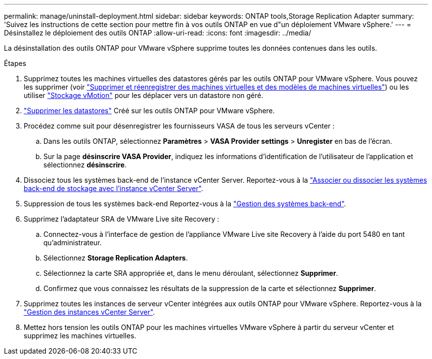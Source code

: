 ---
permalink: manage/uninstall-deployment.html 
sidebar: sidebar 
keywords: ONTAP tools,Storage Replication Adapter 
summary: 'Suivez les instructions de cette section pour mettre fin à vos outils ONTAP en vue d"un déploiement VMware vSphere.' 
---
= Désinstallez le déploiement des outils ONTAP
:allow-uri-read: 
:icons: font
:imagesdir: ../media/


[role="lead"]
La désinstallation des outils ONTAP pour VMware vSphere supprime toutes les données contenues dans les outils.

.Étapes
. Supprimez toutes les machines virtuelles des datastores gérés par les outils ONTAP pour VMware vSphere. Vous pouvez les supprimer (voir https://techdocs.broadcom.com/us/en/vmware-cis/vsphere/vsphere/8-0/vsphere-virtual-machine-administration-guide-8-0/managing-virtual-machinesvsphere-vm-admin/adding-and-removing-virtual-machinesvsphere-vm-admin.html#GUID-376174FE-F936-4BE4-B8C2-48EED42F110B-en["Supprimer et réenregistrer des machines virtuelles et des modèles de machines virtuelles"]) ou les utiliser https://techdocs.broadcom.com/it/it/vmware-cis/vsphere/vsphere/8-0/vcenter-and-host-management-8-0/migrating-virtual-machines-host-management/migration-with-vmotion-host-management/migration-with-storage-vmotion-host-management.html["Stockage vMotion"] pour les déplacer vers un datastore non géré.
. link:../manage/delete-ds.html["Supprimer les datastores"] Créé sur les outils ONTAP pour VMware vSphere.
. Procédez comme suit pour désenregistrer les fournisseurs VASA de tous les serveurs vCenter :
+
.. Dans les outils ONTAP, sélectionnez *Paramètres* > *VASA Provider settings* > *Unregister* en bas de l'écran.
.. Sur la page *désinscrire VASA Provider*, indiquez les informations d'identification de l'utilisateur de l'application et sélectionnez *désinscrire*.


. Dissociez tous les systèmes back-end de l'instance vCenter Server. Reportez-vous à la link:../manage/manage-vcenter.html["Associer ou dissocier les systèmes back-end de stockage avec l'instance vCenter Server"].
. Suppression de tous les systèmes back-end Reportez-vous à la link:../manage/storage-backend.html["Gestion des systèmes back-end"].
. Supprimez l'adaptateur SRA de VMware Live site Recovery :
+
.. Connectez-vous à l'interface de gestion de l'appliance VMware Live site Recovery à l'aide du port 5480 en tant qu'administrateur.
.. Sélectionnez *Storage Replication Adapters*.
.. Sélectionnez la carte SRA appropriée et, dans le menu déroulant, sélectionnez *Supprimer*.
.. Confirmez que vous connaissez les résultats de la suppression de la carte et sélectionnez *Supprimer*.


. Supprimez toutes les instances de serveur vCenter intégrées aux outils ONTAP pour VMware vSphere. Reportez-vous à la link:../manage/manage-vcenter.html["Gestion des instances vCenter Server"].
. Mettez hors tension les outils ONTAP pour les machines virtuelles VMware vSphere à partir du serveur vCenter et supprimez les machines virtuelles.

